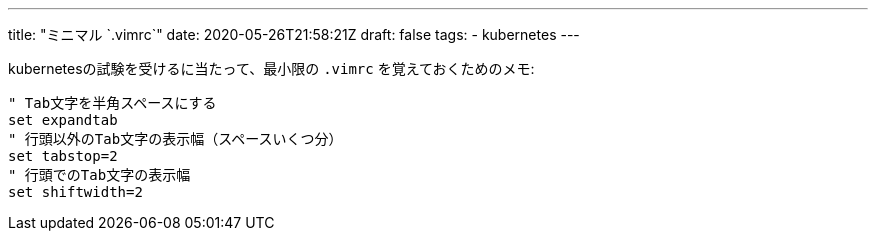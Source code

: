 ---
title: "ミニマル `.vimrc`"
date: 2020-05-26T21:58:21Z
draft: false
tags:
  - kubernetes
---

kubernetesの試験を受けるに当たって、最小限の `.vimrc` を覚えておくためのメモ:

```
" Tab文字を半角スペースにする
set expandtab
" 行頭以外のTab文字の表示幅（スペースいくつ分）
set tabstop=2
" 行頭でのTab文字の表示幅
set shiftwidth=2
```
